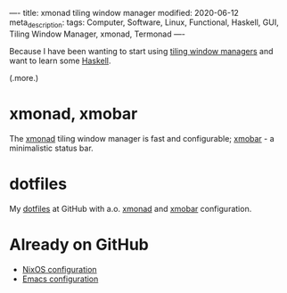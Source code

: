 ----
title: xmonad tiling window manager
modified: 2020-06-12
meta_description: 
tags: Computer, Software, Linux, Functional, Haskell, GUI, Tiling Window Manager, xmonad, Termonad
----

Because I have been wanting to start using [[https://en.wikipedia.org/wiki/Tiling_window_manager][tiling window managers]] and
want to learn some [[https://www.haskell.org/][Haskell]].

(.more.)

* xmonad, xmobar
    :PROPERTIES:
    :CUSTOM_ID: xmonad
    :END:

The [[https://xmonad.org/][xmonad]] tiling window manager is fast and configurable; [[https://xmobar.org/][xmobar]] - a minimalistic status bar.

* dotfiles
    :PROPERTIES:
    :CUSTOM_ID: dotfiles
    :END:

My [[https://github.com/maridonkers/dotfiles][dotfiles]] at GitHub with a.o. [[https://github.com/maridonkers/dotfiles/tree/master/xmonadconfig][xmonad]] and [[https://github.com/maridonkers/dotfiles/tree/master/.config/xmobar][xmobar]] configuration.

* Already on GitHub
    :PROPERTIES:
    :CUSTOM_ID: already-on-github
    :END:

- [[https://github.com/maridonkers/nixos-configuration][NixOS configuration]]
- [[https://github.com/maridonkers/emacs-config][Emacs configuration]]
